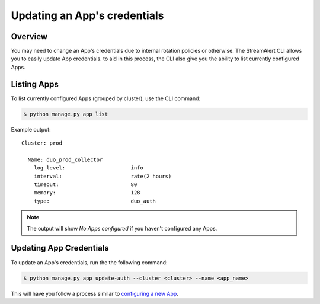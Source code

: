 Updating an App's credentials
=============================

Overview
--------

You may need to change an App's credentials due to internal rotation policies or otherwise. The StreamAlert CLI allows you to easily update App credentials.
to aid in this process, the CLI also give you the ability to list currently configured Apps.

Listing Apps
------------

To list currently configured Apps (grouped by cluster), use the CLI command:

.. code-block:: bash

  $ python manage.py app list

Example output::

  Cluster: prod

    Name: duo_prod_collector
      log_level:                     info
      interval:                      rate(2 hours)
      timeout:                       80
      memory:                        128
      type:                          duo_auth


.. note:: The output will show `No Apps configured` if you haven't configured any Apps.


Updating App Credentials
----------------------------

To update an App's credentials, run the the following command:

.. code-block:: bash

  $ python manage.py app update-auth --cluster <cluster> --name <app_name>


This will have you follow a process similar to `configuring a new App <app-configuration.html#example-prompts-for-duo-auth>`_.
